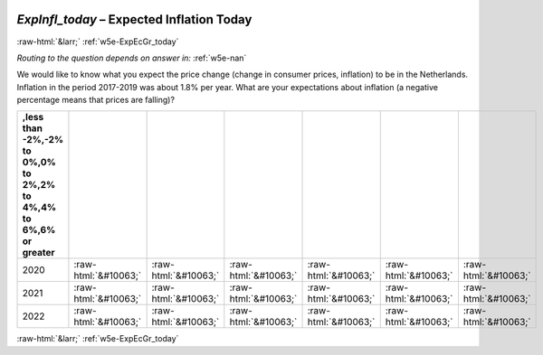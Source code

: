 .. _w5e-ExpInfl_today: 

 
 .. role:: raw-html(raw) 
        :format: html 
 
`ExpInfl_today` – Expected Inflation Today
========================================================== 


:raw-html:`&larr;` :ref:`w5e-ExpEcGr_today` 
 
*Routing to the question depends on answer in:* :ref:`w5e-nan` 

We would like to know what you expect the price change (change in consumer prices, inflation) to be in the Netherlands. Inflation in the period 2017-2019 was about 1.8% per year.
What are your expectations about inflation (a negative percentage means that prices are falling)?
 
.. csv-table:: 
   :delim: | 
   :header: ,less than -2%,-2% to 0%,0% to 2%,2% to 4%,4% to 6%,6% or greater
 
           2020 | :raw-html:`&#10063;`|:raw-html:`&#10063;`|:raw-html:`&#10063;`|:raw-html:`&#10063;`|:raw-html:`&#10063;`|:raw-html:`&#10063;` 
           2021 | :raw-html:`&#10063;`|:raw-html:`&#10063;`|:raw-html:`&#10063;`|:raw-html:`&#10063;`|:raw-html:`&#10063;`|:raw-html:`&#10063;` 
           2022 | :raw-html:`&#10063;`|:raw-html:`&#10063;`|:raw-html:`&#10063;`|:raw-html:`&#10063;`|:raw-html:`&#10063;`|:raw-html:`&#10063;` 

.. image:: ../_screenshots/w5-ExpInfl_today.png 


:raw-html:`&larr;` :ref:`w5e-ExpEcGr_today` 
 
